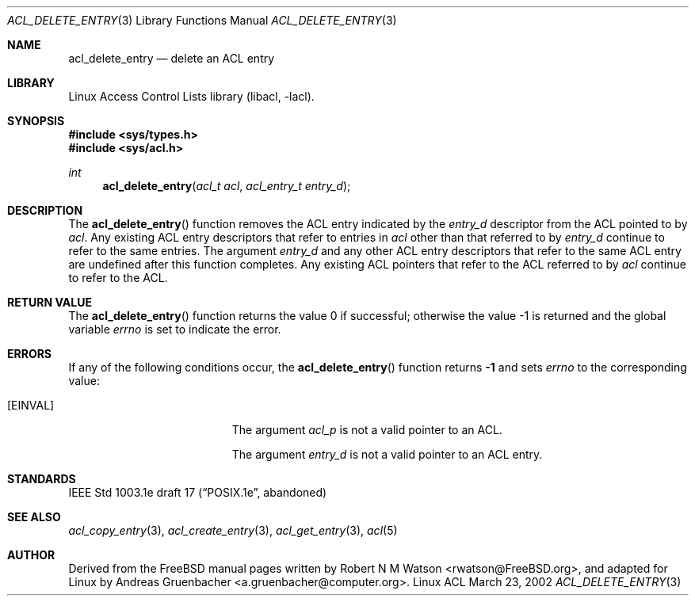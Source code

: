 .\" Access Control Lists manual pages
.\"
.\" (C) 2002 Andreas Gruenbacher, <a.gruenbacher@computer.org>
.\"
.\" THIS SOFTWARE IS PROVIDED BY THE AUTHOR AND CONTRIBUTORS ``AS IS'' AND
.\" ANY EXPRESS OR IMPLIED WARRANTIES, INCLUDING, BUT NOT LIMITED TO, THE
.\" IMPLIED WARRANTIES OF MERCHANTABILITY AND FITNESS FOR A PARTICULAR PURPOSE
.\" ARE DISCLAIMED.  IN NO EVENT SHALL THE AUTHOR OR CONTRIBUTORS BE LIABLE
.\" FOR ANY DIRECT, INDIRECT, INCIDENTAL, SPECIAL, EXEMPLARY, OR CONSEQUENTIAL
.\" DAMAGES (INCLUDING, BUT NOT LIMITED TO, PROCUREMENT OF SUBSTITUTE GOODS
.\" OR SERVICES; LOSS OF USE, DATA, OR PROFITS; OR BUSINESS INTERRUPTION)
.\" HOWEVER CAUSED AND ON ANY THEORY OF LIABILITY, WHETHER IN CONTRACT, STRICT
.\" LIABILITY, OR TORT (INCLUDING NEGLIGENCE OR OTHERWISE) ARISING IN ANY WAY
.\" OUT OF THE USE OF THIS SOFTWARE, EVEN IF ADVISED OF THE POSSIBILITY OF
.\" SUCH DAMAGE.
.\"
.Dd March 23, 2002
.Dt ACL_DELETE_ENTRY 3
.Os "Linux ACL"
.Sh NAME
.Nm acl_delete_entry
.Nd delete an ACL entry
.Sh LIBRARY
Linux Access Control Lists library (libacl, \-lacl).
.Sh SYNOPSIS
.In sys/types.h
.In sys/acl.h
.Ft int
.Fn acl_delete_entry "acl_t acl" "acl_entry_t entry_d"
.Sh DESCRIPTION
The
.Fn acl_delete_entry
function removes the ACL entry indicated by the
.Va entry_d
descriptor from the ACL pointed to by
.Va acl .
Any existing ACL entry descriptors that refer to entries in
.Va acl
other than that referred to by
.Va entry_d
continue to refer to the same entries. The argument
.Va entry_d
and any other ACL entry descriptors that refer to the same ACL entry are
undefined after this function completes. Any existing ACL pointers that
refer to the ACL referred to by
.Va acl
continue to refer to the ACL.
.Sh RETURN VALUE
.Rv -std acl_delete_entry
.Sh ERRORS
If any of the following conditions occur, the
.Fn acl_delete_entry
function returns
.Li -1
and sets
.Va errno
to the corresponding value:
.Bl -tag -width Er
.It Bq Er EINVAL
The argument
.Va acl_p
is not a valid pointer to an ACL.
.Pp
The argument
.Va entry_d
is not a valid pointer to an ACL entry.
.El
.Sh STANDARDS
IEEE Std 1003.1e draft 17 (\(lqPOSIX.1e\(rq, abandoned)
.Sh SEE ALSO
.Xr acl_copy_entry 3 ,
.Xr acl_create_entry 3 ,
.Xr acl_get_entry 3 ,
.Xr acl 5
.Sh AUTHOR
Derived from the FreeBSD manual pages written by
.An "Robert N M Watson" Aq rwatson@FreeBSD.org ,
and adapted for Linux by
.An "Andreas Gruenbacher" Aq a.gruenbacher@computer.org .
